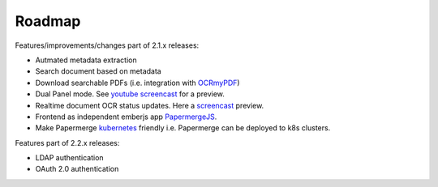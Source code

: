 Roadmap
=========

Features/improvements/changes part of 2.1.x releases:

* Autmated metadata extraction
* Search document based on metadata
* Download searchable PDFs (i.e. integration with `OCRmyPDF <https://github.com/jbarlow83/OCRmyPDF>`_)
* Dual Panel mode. See `youtube screencast <https://www.youtube.com/watch?v=sWv6bblWZQQ>`_ for a preview.
* Realtime document OCR status updates. Here a `screencast <https://www.youtube.com/watch?v=syRorezQasI>`_ preview.
* Frontend as independent emberjs app  `PapermergeJS <https://github.com/papermerge/papermerge.js>`_.
* Make Papermerge `kubernetes <https://kubernetes.io/>`_ friendly i.e. Papermerge can be deployed to k8s clusters.

Features part of 2.2.x releases:

* LDAP authentication
* OAuth 2.0 authentication
